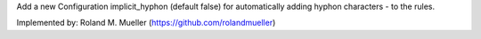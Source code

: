 Add a new Configuration implicit_hyphon (default false) for automatically adding hyphon characters - to the rules.

Implemented by:
Roland M. Mueller (https://github.com/rolandmueller)
